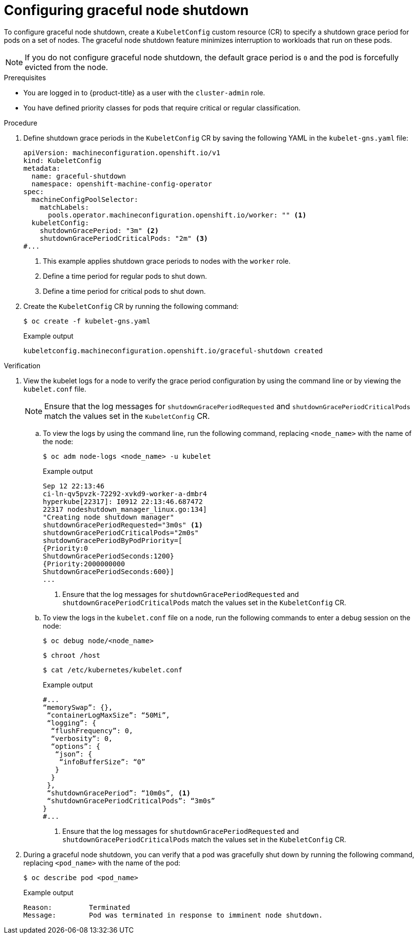 // Module included in the following assembly:
// * nodes/nodes-nodes-graceful-shutdown

:_mod-docs-content-type: PROCEDURE
[id="nodes-nodes-configuring-graceful-shutdown_{context}"]
= Configuring graceful node shutdown

To configure graceful node shutdown, create a `KubeletConfig` custom resource (CR) to specify a shutdown grace period for pods on a set of nodes. The graceful node shutdown feature minimizes interruption to workloads that run on these pods.

[NOTE]
====
If you do not configure graceful node shutdown, the default grace period is `0` and the pod is forcefully evicted from the node.
====

.Prerequisites

ifndef::openshift-rosa,openshift-dedicated[]
* You are logged in to {product-title} as a user with the `cluster-admin` role.
endif::openshift-rosa,openshift-dedicated[]
ifdef::openshift-rosa,openshift-dedicated[]
* You are logged in to {product-title} as a user with the `dedicated-admin` role.
endif::openshift-rosa,openshift-dedicated[]
* You have defined priority classes for pods that require critical or regular classification.

.Procedure

. Define shutdown grace periods in the `KubeletConfig` CR by saving the following YAML in the `kubelet-gns.yaml` file:
+
[source,yaml]
----
apiVersion: machineconfiguration.openshift.io/v1
kind: KubeletConfig
metadata:
  name: graceful-shutdown
  namespace: openshift-machine-config-operator
spec:
  machineConfigPoolSelector:
    matchLabels:
      pools.operator.machineconfiguration.openshift.io/worker: "" <1>
  kubeletConfig:
    shutdownGracePeriod: "3m" <2>
    shutdownGracePeriodCriticalPods: "2m" <3>
#...
----
<1> This example applies shutdown grace periods to nodes with the `worker` role.
<2> Define a time period for regular pods to shut down.
<3> Define a time period for critical pods to shut down.

. Create the `KubeletConfig` CR by running the following command:
+
[source,terminal]
----
$ oc create -f kubelet-gns.yaml
----
+
.Example output
[source,terminal]
----
kubeletconfig.machineconfiguration.openshift.io/graceful-shutdown created
----

.Verification

. View the kubelet logs for a node to verify the grace period configuration by using the command line or by viewing the `kubelet.conf` file.
+
[NOTE]
====
Ensure that the log messages for `shutdownGracePeriodRequested` and `shutdownGracePeriodCriticalPods` match the values set in the `KubeletConfig` CR.
====

.. To view the logs by using the command line, run the following command, replacing `<node_name>` with the name of the node:
+
[source,bash]
----
$ oc adm node-logs <node_name> -u kubelet
----
+
.Example output
[source,terminal]
----
Sep 12 22:13:46
ci-ln-qv5pvzk-72292-xvkd9-worker-a-dmbr4
hyperkube[22317]: I0912 22:13:46.687472
22317 nodeshutdown_manager_linux.go:134]
"Creating node shutdown manager"
shutdownGracePeriodRequested="3m0s" <1>
shutdownGracePeriodCriticalPods="2m0s"
shutdownGracePeriodByPodPriority=[
{Priority:0
ShutdownGracePeriodSeconds:1200}
{Priority:2000000000
ShutdownGracePeriodSeconds:600}]
...
----
+
<1> Ensure that the log messages for `shutdownGracePeriodRequested` and `shutdownGracePeriodCriticalPods` match the values set in the `KubeletConfig` CR.
+
.. To view the logs in the `kubelet.conf` file on a node, run the following commands to enter a debug session on the node:
+
[source,terminal]
----
$ oc debug node/<node_name>
----
+
[source,terminal]
----
$ chroot /host
----
+
[source,terminal]
----
$ cat /etc/kubernetes/kubelet.conf
----
+
.Example output
[source,terminal]
----
#...
“memorySwap”: {},
 “containerLogMaxSize”: “50Mi”,
 “logging”: {
  “flushFrequency”: 0,
  “verbosity”: 0,
  “options”: {
   “json”: {
    “infoBufferSize”: “0”
   }
  }
 },
 “shutdownGracePeriod”: “10m0s”, <1>
 “shutdownGracePeriodCriticalPods”: “3m0s”
}
#...
----
+
<1> Ensure that the log messages for `shutdownGracePeriodRequested` and `shutdownGracePeriodCriticalPods` match the values set in the `KubeletConfig` CR.

. During a graceful node shutdown, you can verify that a pod was gracefully shut down by running the following command, replacing `<pod_name>` with the name of the pod:
+
[source,terminal]
----
$ oc describe pod <pod_name>
----
+
.Example output
[source,terminal]
----
Reason:         Terminated
Message:        Pod was terminated in response to imminent node shutdown.
----